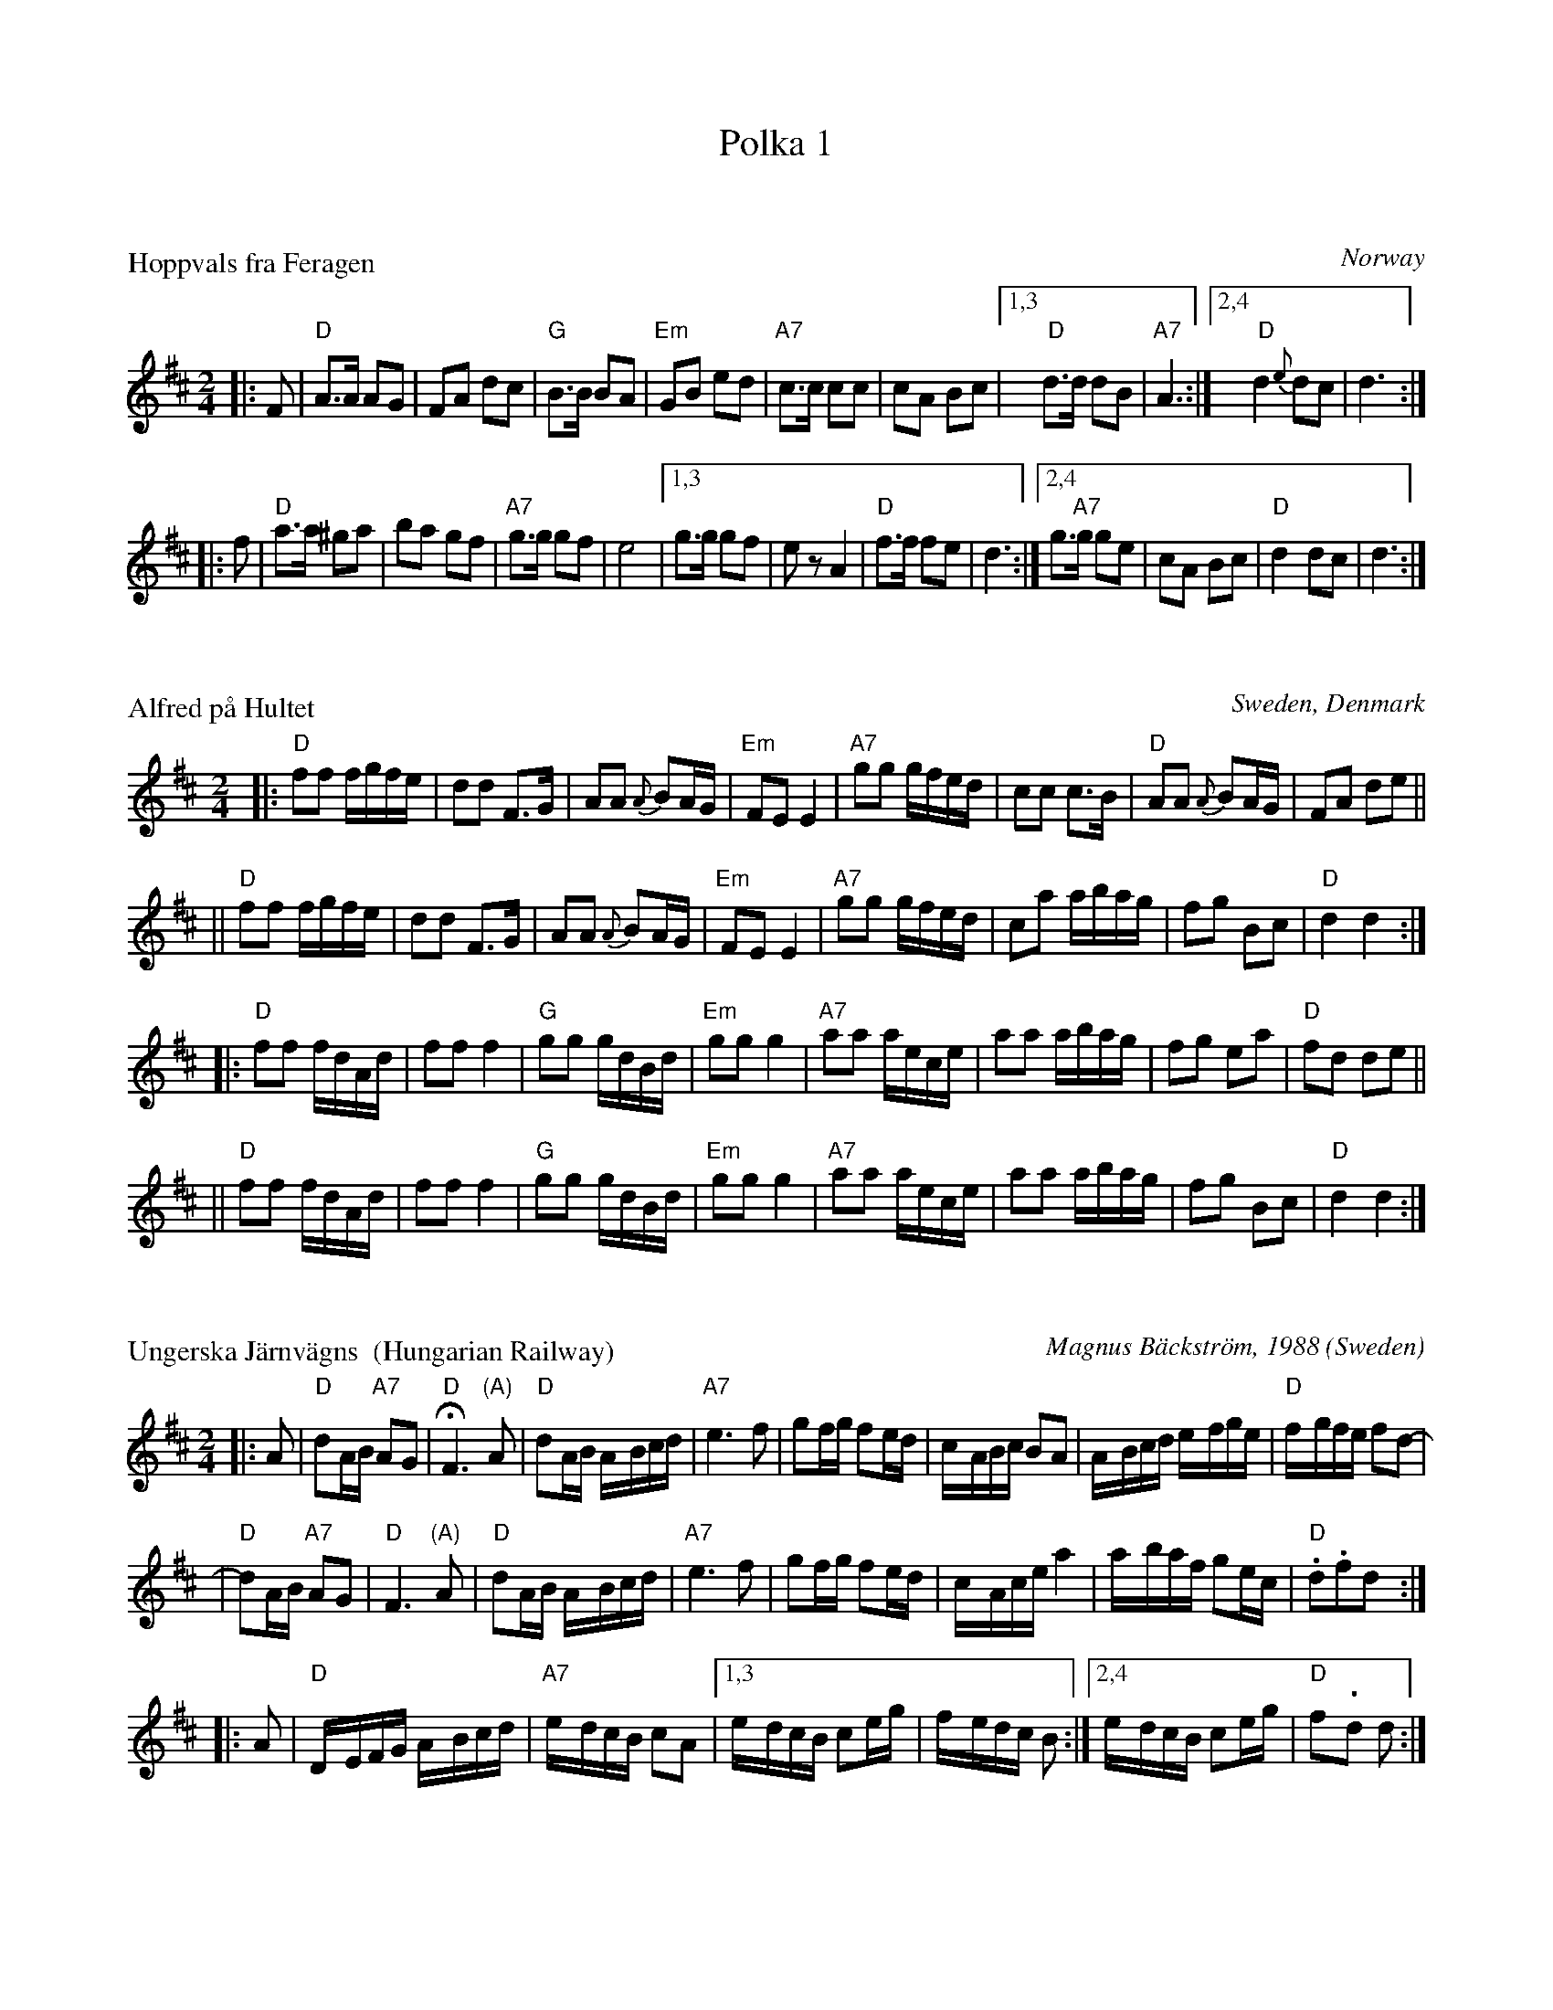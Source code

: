
X: 0
T: Polka 1
K:


X: 1
P: Hoppvals fra Feragen
O: Norway
R: polka, Busserull
Z: John Chambers <jc@trillian.mit.edu>
M: 2/4
L: 1/8
K:  D
|: F \
|  "D"A>A AG | FA dc | "G"B>B BA | "Em"GB ed \
| "A7"c>c cc | cA Bc |1,3 " D"d>d dB | "A7"A3 :|2,4 " D"d2 {e}dc | d3 :|
|: f \
|  "D"a>a ^ga | ba gf | "A7"g>g gf | e4 \
|1,3 g>g gf | kez A2 | "D"f>f fe | d3 \
:|2,4 g>"A7"g ge | cA Bc | "D"d2 dc | d3 :|


X: 2
P: Alfred p\aa Hultet
O: Sweden, Denmark
R: polka, polkett
Z: John Chambers <jc@trillian.mit.edu>
M: 2/4
L: 1/16
K: D
|: "D"f2f2 fgfe | d2d2 F3G | A2A2 {A}B2AG | "Em"F2E2 E4 \
|  "A7"g2g2 gfed | c2c2 c3B | "D"A2A2 {A}B2AG | F2A2 d2e2 ||
|| "D"f2f2 fgfe | d2d2 F3G | A2A2 {A}B2AG | "Em"F2E2 E4 \
|  "A7"g2g2 gfed | c2a2 abag | f2g2 B2c2 | "D"d4 d4 :|
|: "D"f2f2 fdAd | f2f2 f4 | "G"g2g2 gdBd | "Em"g2g2 g4 \
| "A7"a2a2 aece | a2a2 abag | f2g2 e2a2 | "D"f2d2 d2e2 ||
|| "D"f2f2 fdAd | f2f2 f4 | "G"g2g2 gdBd | "Em"g2g2 g4 \
| "A7"a2a2 aece | a2a2 abag | f2g2 B2c2 | "D"d4 d4 :|


X: 3
P: Ungerska J\"arnv\"agns  (Hungarian Railway)
O: Sweden
C: Magnus B\"ackstr\"om, 1988
N: Ritard greatly before end on the 2nd measure.
R: polkett
Z: John Chambers <jc@trillian.mit.edu>
M: 2/4
L: 1/16
K: D
|: A2 \
| "D"d2AB "A7"A2G2 | "D"HF6 "(A)"A2 | "D"d2AB A-Bcd | "A7"e6 f2 \
| g2fg f2ed | c-ABc B2A2 | A-Bcd e-fge | "D"f-gfe f2d2- |
| "D"d2AB "A7"A2G2 | "D"F6 "(A)"A2 | "D"d2AB A-Bcd | "A7"e6 f2 \
| g2fg f2ed | c-Ace a4 | a-baf g2ec | "D".d2.f2d2 :|
|: A2 \
| "D"D-EFG A-Bcd | "A7"e-dcB c2A2 |1,3 e-dcB c2eg | f-edc B2 \
                                 :|2,4 e-dcB c2eg | "D"f2-.d2 d2 :|


X: 4
P: Kaustisen polkka
R: polka
O: Finland
M: 2/4
L: 1/16
K: Am
|: "Am"ABcd e2a2 | e2c2 cBcd \
| "E7"c2B2 B2AB |1,3 "Am"cBAc "E7"B2E2 :|2,4 "Am"cBA2 A2Hz2 :|
|: "Am"ABcd e2a2 | "Dm"c'2b2 a2^ga \
| "E7"b2e2 e^geg |1,3 "Am"b2{a}a2 a^ga2 :|2,4 "Am"b2{a}a2 a2z2 :|
|: "C"g2ag eceg | c'2g2 eceg \
| "G7"g2ag gdBd |1,3 "C"c2c2 cdef :|2,4 "C"c2c2 c2z2 :|

%%newpage


X: 0
T: Polka 2 (Swedish)
K:


X: 1
P: Babba-Lisas hyfs'n
C: S\"oren Johansson
O: Sweden
R: polkett
Z: John Chambers <jc@trillian.mit.edu>
M: 2/4
L: 1/16
K: G
|: D2 \
|  "G"GGGG G2A2 | BBBB B2c2 | dddd d2e2 | "D7"f6 g2 \
|     aaaa a2g2 | ffff f2e2 | dddd d2c2 | B6 D2 ||
|| "G"GGGG G2A2 | BBBB B2c2 | dddd d2e2 | "D7"z2f4 g2 \
|     aaaa a2g2 | ffff f2e2 | ~d2^cd e2f2 | "G"g6 :|
|: d2 \
|  "G"d2gg g2d2 | B2dd d2B2 | G2[gB][gd] g2B2 | "Am"c6 B2 \
|  "D7"A2aa a2gg | g2ff f2ee | e2dd d2c2 | B6 c2 ||
|| "G"d2gg g2d2 | B2dd d2B2 | G2[gB][gd] g2B2 | "Am"c6 B2 \
|  "D7"A2aa a2gg | g2ff f2e2 | ~d2^cd e2f2 | "G"g6 :|


X: 2
P: Polkett fr\aan Stugun, J\"amtland
O: Upptecknad av E.M.N\"aslund
N: efter Grythyttand Polskegille
Z: 2005 John Chambers <jc:trillian.mit.edu>
R: snoa, polkett
M: 2/4
L: 1/16
K: C
ef \
| "C"g2ag "G7"{fg}f2ed | "C"e2c2 Tc2Bc | "G7"d2G2 G2AB | "C"cBcd edef \
| "C"g2ag "G7"{fg}f2ed | "C"e2c2 Tc2Bc | "G7"d2G2 G2AB | "C"c2c2 [c2E2] :|
|: z2 \
| "C"G2c2 C2c2 | "G7"{cd}c2B2 {c}B2AB | {ga}g2^fg a2g2 | {ga}g2^fg a2g2 \
| "C"e2g2 c3e  | "Dm"{f}e2d2 {e}d2^cd | "G7"g2^fg ag=fd | "C"c2c2 [c2E2] :|


X: 3
P: Polka "Redwing"
O: Swedish
R: polkett
Z: John Chambers <jc@trillian.mit.edu>
N:
N: Ed Johnson (Minneapolis) played this; it was one of the tunes he remembered from his youth
N: in R\"attvik (in the 1920's).  It is clearly derived from the 19th-century American tune "Redwing".
M: 2/4
L: 1/16
K: G
|: z2Bc \
| "G"d2Bc d2Bc | d2B2 G2Bc | d2Bc d2g2 | "D7"f6 fg \
| a2fg a2fg | a2f2 d3e | d2c2 B2A2 |1 "G"[B4G4] :|2 "G"G4 :|
|: g2f2 \
| "C"e4 c4- | c2g2 f2e2 | "G"d4 B4- | B2g2 f2g2 \
| "D7"a4 f4- | f2a2 g2a2 | "G"b4 g4- | g4 f2=f2 |
| "C"e4 c4- | c2g2 f2e2 | "G"d4 B4- | B2g2 f2e2 \
| "D7"d4 c4 | E4 F4 | "G"G2GA "D7"B2A2 | "G"G4 :|


X: 4
P: Polka i A/A/D
O: Norway, Sweden
Z: 1997 by John Chambers <jc@trillian.mit.edu>
M: 2/4
L: 1/16
K: A
cd \
| "A"e2c2 ~e2ce | a2c2 efec | "E7"~d2E2 EGBd | "A"~c2A2 ABcd \
| "A"e2c2 ~e2ce | a2c2 efec | "E7"~d2E2 EGBG | "A"A2[c2A2] "fine"A2 :|
|: z2 \
| "A"E2EE E2AB | c2cc c2dc | "E7"B2BB B2cd | "A"~c2A2 A2AF \
| "A"E2EE E2AB | c2cc c2dc | "E7"B2BB BdcB | "A"A2[c2A2] A2 :| %[K:=g]
K:D
|: AA \
| "D"A2d2 f2e2 | d6 c2 | BABc d2c2 | "G"B6 BB \
| "Em"B2e2 g3f | "A7"~e2d2 c2B2 |1 BAce a2g2 | "D"f6 :|2 "A7"BAce a2c2 | "D"d6 |]

%%newpage


X: 0
T: Polka 3 (Danish)
K: C


X: 1
P: Hamborg Sekstur
R: polka
O: Randersegnen
B: 358 Danske Folkedansemelodier v.I #255
Z: 1997 by John Chambers <jc@trillian.mit.edu>
M: 2/4
L: 1/16
%Q: 1/4=104
K: D
A2 \
|: "D"d2f2 a3b | a2f2d2 f2 |1,3 "A7"gfef gfef | gfed c2A2 \
                          :|2,4 "A7"gfed cABc | "D"d2d2d4 :| [K:^g]
K: A
|: "A"e2c'a e2ae | c2ec A2c2 |1,3 "E7"d2d2 dcB2 | "A"c2c2 cBA2 \
                            :|2,4 "E7"dcBc defg | "A"a2a2a4 :| [K:=g]
K: D
|: "D"f2A2 d2A2 | FAdf a3f |1,3 "A7"g2A2 e2A2 | (ba^ga) f2 A2 \
                          :|2,4 "A7"gfef gbac | "D"d2d2d4 :|


X: 2
P: Rheinl\aender Polka Nr.  19
O: trad Danmark
R: polka
D: Sp\aelimenninir i Hoyd\olum
Z: 1997 by John Chambers <jc@trillian.mit.edu>
M: 2/4
L: 1/16
K: G
Bc \
| "G"dbag "D7"fage | "G"d2B2 B2Bd \
|1,3 "D7"c2A2 ABcd | "G"e2d2 B2Bc :|2,4 "D7"cBAB cdef | "G"g2g2"fine"g2 :| [K:D]
z2 \
|: "D"ffff f2A2 | f2A2 f2A2 | ffff f2a2 | "A7"a2c2 c4 \
| gggg g2A2 | g2A2 g2A2 | gggg g2b2 | "D"b2a2 f4 |
| "D"aaaa a2g2 | "D"ffff f2e2 | dddd d2c2 | "G"B2g2 g4 \
| "D"f2Ad f2f2 | "A7"e2Ac e2e2 | "D"dfa2 "A7"c3a | "D"d2d2d2 :| [K:G]
d2 \
|: "G"d4 B2G2 | "C"g4 f2e2 | "G"e2d2 d2B2 | G6 d2 \
| "D7"d2c2 c2A2 | F6 d2 | f2e2 d2c2 | "G"B6 d2 |
| "G"d4 B2G2 | "C"g4 f2e2 | "G"e2d2 d2B2 | G6 d2 \
| "D7"f3e f3e | e2d2 d2Bc | d2c2 B2A2 | "G"G2B2G2 :|


X: 3
P: Arnes Polka
C: Arne Jornegsen
O: Denmark
S: Harald Haugaard
N: from a handwritten MS
M: 2/4
L: 1/16
K: G
Bc \
| "G"d2bd "D7"c2ac | "G"B2gg g2g2 \
| "D7"A2ff f2f2 | "G"B2gg g2Bc |
| "G"d2bd "D7"c2ac | "G"B2gg g2g2 \
| "D7"fga[bg] [c'f][ad][ge]f | "G"g2g2 "fine"g2 :|
|: g2 \
| "C"eccG G2e2 | "G"dBBG D2d2 \
| "D7"cAAF D2F2 | "G"GFGA B2G2 |
| "C"EGcG EGcG | "G"DGBG DGBG \
| "D7"FGAB cAFA | "G"G2G2 G2 :|[K:C=f]
|: "C"[E2C2][E2C2] [E4C4] | "F"[F2A,2][F2A,2] [F4A,4] \
| "G7"G2BA GFED |1-3 "C"CDEF G2G,2 :|4 "C"[E2C2][E2C2] [E4C4] |]

%%newpage


X: 0
T: Polka 4 (Finnish)
K:


X: 1
P: S\"akkij\"arven polkka
R: polka
O: trad Finland
Z: 2005 by John Chambers <jc@trillian.mit.edu>
N: Probably the best-known traditional Finnish polkka tune.
N: S\"akkij\"arvi is a small town between Leningrad/(Saint)Petersburg and the Finnish border.
N: Fourth and fifth parts are often played, which are usually "accordion showoff" parts.
N: This tune is sometimes attributed to Vili Vesterinen, but he learned it from others,
N: and was the accordion player who popularized it.
N: The "D" part here has a key change.  Some people play it like this; others stay in one key.
M: 2/4
L: 1/16
K: Am
"A"\
|: {Ace}"Am"a2e2 d2c2 | "E7"c2B2 B2cd | e2>d2 c2B2 | "Am"B2A2 A2ce \
| a2e2 d2c2 | "E7"c2B2 B2cd | e2d2 c2B2 | "Am"A4 "fine"z2 :|
"B"\
|: "Am"ABcd e2a2 | "E7"a2^g2 gab2 | e^f^ga b2c'2 | "Am"b2a2 a^ga2 \
| ABcd e2a2 | "E7"a2^g2 gab2 | e2e2 ^f2^g2 | "Am"a4 z2 :|
"C"\
|: "Am"A^GAB "A7"cBc^c | "Dm"d^cde fedf | "E7"eE^GB edcB |1,3 A"Am"^GAB cBAE :|2,4 A2"Am"e2 A4 :|[K:Dm]
"D"\
|: "Dm"A2AF D2DF | A2AF D2DF | A2A2 B2A2 | "A7"GAGF E2EF \
| G2GF E2EF | G2GF E2EF | G2G2 A2G2 | "Dm"FGFE D2DF |
| "Dm"A2AF D2DF | A2AF D2DF | A2A2 "D7"d2c2 | "Gm"BcBA G2>A2 \
| B2B2 A2G2 | "Dm"FGFE D2DF | "A7"EFED ^C2E2 | "Dm"D4 z2 :|


X: 2
P: Lukkari-Heikin polkka
R: polka
O: trad Finland
Z: 1998 by John Chambers <jc@trillian.mit.edu>
M: 2/4
L: 1/16
K: D
|: "A7"AA \
| "D"A2D2 ~F2DF | A2D2 ~F2DF | "A7"G2E2 C2E2 | "D"D2d2 "(A7)"cdcB \
| "D"A2D2 ~F2DF | A2D2 ~F2DF | "A7"G2E2 C2E2 | E2D2 "D fine"D2 :|
|: z2 \
| "G"G2B2 G2B2 | G2B2 BdcB | G2B2 G2B2 | G2B2 BdcB \
| "D"A2D2 ~F2DF | A2D2 ~F2DF | "A7"G2E2 C2E2 | E2D2 "D"D2 :|
|: dc \
| "Bm"B2Bd f2f2 | b2f2 "(Em)"gfed | "F#7"c2cd e2e2 | fedc "Bm"d2B2 \
| B2Bd f2f2 | b2f2 "(Em)"gfed | "F#7"c2cd fedc | "Bm"B2B2 B2 :|


X: 3
P: Yrj\"on polkka    [Dm]  (George's polka)
O: Finland
R: polka
M: 2/4
L: 1/16
Z: 1998 by John Chambers <jc:trillian.mit.edu>
K: Dm
|: "Dm"a2d2 f2d2 | "A7"f2e2 efga | b2a2 a3e | "Dm"g2f2 fefg \
|  "Dm"a2d2 f2d2 | "A7"f2e2 efga | b2a2 a3^c | "Dm"e2d2 d2z2:|
|: "F"c2c2 c=Bc2 | f2f2 fefa | "C7"g2g2 g^fgc' | "F"a2a2 a4 \
| "C"c'c'c'2 "C#dim"bbb2 | "Dm"aaa2 "Gm"ggg2 | "Dm"fff2 "A7"e3^c | "Dm"d2d2 d2z2 :|


X: 4
P: Sukkula polkka
C: Konsta Jylh\"a
R: polka
O: Finland
Z: 1998 by John Chambers <jc:trillian.mit.edu>
M: 2/4
L: 1/16
K: F
|: "F"{AB}c2Ac f2AB | "Gm"c2BA BAG2 |1,3 "C7"{ga}g2eg c'2e2 | "F"g2f2 agf2 \
                                   :|2,4 "C7"g2eg c'2eg | "(F)"g2f2 "F"f4 :|
|: "F"AccA "Bb"BddB | "F"ABcf faaf |1,3 "C7"gbbg eceg | "F"gfag "C7"fedc \
                                  :|2,4 "C7"gbbg eceg | ~g2f2 "F"f4  :| [K:Bb]
|: "Bb"f2bf d2fd | B2dB F2B2 |1,3 "F7"ABcd efg2 | fecA F2F2 \
                            :|2,4 "F7"ABce g2Ac | "Bb"B2d2 B4 :|

%%newpage


X: 0
T: Polka 5 (Polkett)
K:

%%titlefont Helvetica-Bold 14


X: 1
T: Bakmes fr\aan Kall
O:Alm Nils Ersson
N:III Polka -- Bakmes
N:ur Svenska L\aatar
R:polka
M:2/4
L:1/16
K:A
N:l\aangsamt
ce | "A"a2c2 c2ea | "E"g2B2 B2(e2 | g2)g2 g2b2 | "A"a2ec A2ce \
| "A"a2c2 c2ea | "E"g2B2 B2(e2 | g2)g2 (gf)dB |  "A"A6 :|
|: z2 \
| "A"E3A c3{d}c | "Bm"B2c2 d4 | "E7"B2d2 f2g2 | "A"a2(gf e)^de2 \
| "A"E3(A c2){d}c2 | "Bm"B2c2 d4 | "E7"B2d2 f2g2 | "A"g2a2 a2 :|


X: 2
T: Polkett Dal-Jonke
O: arr. Olof Lindgren
R: polkett
Z: 1998 by John Chambers <jc@trillian.mit.edu>
L: 1/8
M: 2/4
K: G
|: "G"dg/d/ Bd/B/ | GB DG | Bd gf/g/ | "Am"ba a2 \
| "D7"ce/c/ Ac/A/ | FA DF | Ad fe/f/ | "G"ag gz :|
|: "D7"a2 ag/a/ | ba fd | "G"dg gf/g/ | bg "C"e2 \
| "Am"c2 c>B | "D7"Ad f>e | "G"dg "D7"b>a | "G"gg gz :|


X: 3
T: Sveds Jans polkett
R: polka
Z: 1998 by John Chambers <jc@trillian.mit.edu>
M: 2/4
L: 1/8
K: A
e/d/ \
|: "A"cE AE | A/B/c/d/ e>f | "E7"eB d/c/B | "A"Aa g/f/e/d/ \
|  "A"cE AE | A/B/c/d/ e>f | "E7"eB d/c/B | "A"AA "fine"A2 :|
K: E
|: "E"Be Be | Ba g2 | "B7"gf a/g/f | "E"fe g/f/e \
|  "E"Be Be | Ba g2 | "B7"gf a/g/f | "E"ee e2 :|
K: A
e/d/ \
|: "A"cE AE | A/B/c/d/ e>f | "E7"eB d/c/B | "A"Aa g/f/e/d/ \
|  "A"cE AE | A/B/c/d/ e>f | "E7"eB d/c/B | "A"AA A2 :|
K: D
|: "D"FG ^GA | f2 d2 | "A7"fe g/f/e | "D"ed f/e/d \
|  "D"FG ^GA | f2 d2 | "A7"fe g/f/e | "D"dd d2 :|


X: 4
T: Minne fr\aan Rommelied
R: polka
Z: 1998 by John Chambers <jc@trillian.mit.edu>
M: 2/4
L: 1/8
K: G
|: "G"dB dB | bg g/f/e | "D7"dA/B/ cF | "G"GB B/d/B/G/ \
|  "G"dB dB | bg g/f/e | "D7"dA/B/ cF | "G"GG G2 :|
K: D
|: "D"FA df | fa a/f/d | "A7"cg g/e/c | "D"da a/f/d \
|  "D"FA df | fa a/f/d | "A7"cg g/e/c | "D"dd d2 :|
K: G
|: "G"g2 [B2G2] | "Am"d/c/B/c/ "D7"A2 | D/F/A/d/ fa | "G"gb b/g/d \
|  "G"g2 [B2G2] | "Am"d/c/B/c/ "D7"A2 | D/F/A/d/ fa | "G"gg g2 :|


X: 5
T: Polkett fr\aan Sv\"ardsj\"o
R: polkett
O: Sweden
B:
D:
Z: 1998 by John Chambers <jc@trillian.mit.edu>
N:
M: 2/4
L: 1/16
K: G
|: "G"G2BB BdBG | "D7"A2AB cdcB | A2ff fef2 | "G"d2gg gfg2 \
|  "G"G2BB BdBG | "D7"A2AB cdcB | A2ff f2{gf}ef | "G"g2g2 g4 :|
|: "G"b3a g2B2 | "D7"d2c2 cBc2 | a3g f2d2 | "G"b3a g2d2 \
|  "G"b3a g2B2 | "D7"d2c2 cBc2 | a3g f2{gf}ef | "G"g2g2 g4 :|
|: "G"B2B2 B2{cB}AB | "C"c2c2 c2ag | "D7"f2f2 f2{gf}ef | "G"g2g2 gfed \
|  "G"B2B2 B2{cB}AB | "C"c2c2 c4 | "D7"a3g f2{gf}ef | "G"g2g2 g4 :|

%%newpage


X: 0
T: Polka 6 (Norway)
K:

%%titlefont Helvetica-Bold 14


X: 1
T: Pariserpolka
O: Norway
R:
S: etter Sigbj\orn B Osa
B:
D:
Z: 1998 by John Chambers <jc@trillian.mit.edu>
N:
M: 2/4
L: 1/16
K: D
|: "D"Adef e2d2 | "G"g2B2 g2B2 | "A7"Aceg f2e2 | "D"a2d2 f2d2 \
|  Adfa g2f2 | "Em"b2e2 g2e2 | "A7"Aceg f3e | "D"d2f2 d4 :|
K: A
|: "A"[f4A4]- [e4A4] | [c2e4]A2 [c2e4]A2 | [f4A4]- [e4A4] | "E7"[d2e4]B2 [d2e4]B2 \
| [f4d4]- [e4d4] | [d2e4]B2 [d2e4]B2 | [f4d4] e3c | "A"A2c2 A4 :|
K: D
|: "A7"A,2A,2 B,2C2 | "D"D2F2 A4 | "G"[B2G2][B2G2] "A7"[cG2]B[c2G2] | "D"d2f2 dcd2 \
|  "A7"A,2A,2 B,2C2 | "D"D2F2 A4 | "G"[B2G2][B2G2] "A7"[cG2]B[c2G2] | "D"[d4F4] [d4F4] :|


X: 2
T: Pariserpolka
O: Norway
R:
B:
D:
Z: 1998 by John Chambers <jc@trillian.mit.edu>
N:
M: 2/4
L: 1/16
K: C
|: "C"G2AG F2G2 | E2G2 c4 | c2dc B2c2 | "Dm"A2d2 f4 \
| f2gf e2f2 | "G7"d2b2 b3a | a2g2 g2f2 | "C"f2e2 e4 |
| "C"G2AG F2G2 | E2G2 c4 | c2dc B2c2 | "Dm"A2d2 f4 \
| f2gf e2f2 | "G7"d2b2 b3a | "G7"a2g2 g2B2 | "C"d2c2 c4 :|
|: "C"g2ag e2g2 | a2g2 e2c2 | "G7"e2d2 B2G2 | "C"a2g2 e2c2 \
|  "C"g2ag e2g2 | a2g2 e2c2 | "G7"e2d2 B2G2 | "C"c4 c2z2 :|


X: 3
T: Pariserpolka
R:
O: Norway
B:
D:
Z: 1998 by John Chambers <jc@trillian.mit.edu>
N:
M: 2/4
L: 1/16
K: D
|: "D"A2{BA}^GA F2A2 | "fine"d2z2 d4 | A2{BA}^GA F2A2 | "A7"E2z2 E4 \
|  "D"A2{BA}^GA F2A2 | d2e2 f3g | "A7"a2gf e2f2 | "D"d2z2 d4 :|
|: "D"a2{ba}^ga bagf | "Em"e2f2 g4 | "A7"g2{ag}fg agfe | "D"d2e2 f4 \
| f2{gf}ef g3f | "Em"e2d2 c2B2 | "A7"A2{BA}^GA B2c2 |1 "D"d2f2 a4 :|2 "D"d2z2 d4 |]

%%newpage


X: 0
T: Polka 7 (Finland)
K:

%%titlefont Helvetica-Bold 14


X: 1
T: Polka Medley 1
K: C
P: Hoputas polkka (Tupsun juuren) (Zorros m\"arke)
R: polka
O: Trad Finland
Z: John Chambers <jc@trillian.mit.edu>
M: 2/4
L: 1/8
K: Am
|: "Am"ea a>b | ag e>f | "G"gg/a/ gf | "E7"e2 e2 :|
|: "Am".ec BA | .ec BA | .eA .eA | .ec BA | "E7"BB/d/ cB | "Am"A2 A2 :|
P: Polka
O: Trad Finland
Z: John Chambers <jc@trillian.mit.edu>
N: From a transcription by Karen Myers
M: C|
L: 1/8
K: Am
|: "Am"E2AA A2B2 | c2e2 edc2 | "E7"B2e2 edcB |1,3.A2"Am"c2 edc2 :|2,4.A2"Am"A2 A2z2 :|
|: "Dm"a3g f2f2 | "Am"efed c4 | "E7"B3c ddcB |1,3.c"Am"Bcd "A7"e2e2 :|2,4.A2"Am"A2 A2z2 :|


X: 1
T: Karjalan poikia (L\"oyly\"a liss\"a\"a)
%%musicspace 0
R: polka
O: trad Finland
Z: John Chambers <jc:trillian.mit.edu>
M: 2/4
L: 1/16
K: D
% - - - - - - - - - - - - - - - - - - - - - - - - -
P: Karjalan poikia   [D]
|: "D"a2a2 a2a2 | ~a2ga b2a2 | f2f2 f2f2 | ~f2ef g2f2 \
| "A7"e2[e2A2] c2Ac | e2[e2A2] c2Ac | e2g2 f2e2 |1 d2c2 B2A2 :|2 "D"e2d2 d4 |]
|: "D"A2BA F2A2 | d6 e2 | f2gf e2f2 | "G"g2z2 "D"f4 \
| "A7"e2[e2A2] c2Ac | e2[e2A2] c2Ac | e2g2 f2e2 |1 d2c2 B2A2 :|2 "D"e2d2 d4 |]
w: | | | |~ Hej!
% - - - - - - - - - - - - - - - - - - - - - - - - -
P: Karjalan poikia   [G]
K: G
|: "G"d2d2 d2d2 | ~d2cd e2d2 | B2B2 B2B2 | ~B2AB c2B2 \
| "D7"A2[A2D2] F2DF | A2[A2D2] F2DF | A2c2 B2A2 |1 G2F2 E2D2 :|2 "D"A2G2 G4 |]
|: "G"D2ED B,2D2 | G6 A2 | B2cB A2B2 | "C"c2z2 "G"B4 \
| "D7"A2[A2D2] F2DF | A2[A2D2] F2DF | A2c2 B2A2 |1 G2F2 E2D2 :|2 "D"A2G2 G4 |]
w: | | | |~ Hej!


X: 1
T: Suomisen V\"ain\"on polkka
R: polka
O:
B:
D:
Z: John Chambers <jc@trillian.mit.edu>
N:
M: 2/4
L: 1/16
K: G
|: "G"GBcd edcB | "D7"A2F2 d2F2 |1,3 FABc dcBA | "G"B2G2 e2G2 \
                               :|2,4 f2e2 dcBA | A2G2 "G"G4 :|
|: "Em"b2g2 e4 | "D"f2e2 d4 | f2e2 dcBA |1,3 "G"GBcd e2g2 \
                                       :|2,4 A2G2 "G"G4 :|


X: 1
T: Kypasj\"arven polkka
R: polka
O: efter Albin Hjelm
B:
D:
Z: John Chambers <jc@trillian.mit.edu>
N:
M: 2/4
L: 1/16
K: D
|: "G"B3A G2F2 | "A"E2A2 AAA2 | B2A2 f3c |1,3 "D"e2d2 dcd2 :|2,4 "D"e2d2 d4 :|
|: "Bm"f2B2 b3f | "A"a2c2 cBA2 | c2a2 f3c |1,3 "D"e2d2 dfB2 :|2,4 "D"e2d2 d4 :|

%%newpage


X: 0
T: Polka 8
K:

%%titlefont Helvetica-Bold 14


X: 1
T: Katariina's polkka
R: polka
O: Richard Koski
B:
D: "Saturday Night Sauna" with the Crumtown Ramblers
Z: 1998 by John Chambers <jc@trillian.mit.edu>
N:
M: 2/4
L: 1/16
K: Am
   "Am"e4 \
| "Dm"fedc BcBA | "E7"c2B2 B3E  |     c2B2 Bcdc | "Am"B2A2 A4 \
|     A2AB cBcd | "Dm"e2d2 d4   |     d3e  fefg | "Am"f2e2 e4 |
y8\
| "Dm"fedc BcBA | "E7"c2B2 B3E  |     c2B2 Bcdc | "Am"B2A2 A4 \
| "Dm"d2de fga2 | "Am"A2AB cde2 | "E7"E2E2 c2B2 | "Am"A2z2 :|
|:  "G7"G4 \
| "C"C2EG c2B2 |     A2G2 G4   |     C2EG c2B2 | "Dm"B2A2 F4 \
|  "G7"D2D2 G2G2 |     FEDE F2F2 |     D2D2 F2F2 |  "C"EDCD E2E2 |
y8\
|   "C"C2EG c2B2 |     A2G2 G4   |     C2EG c2B2 | "Dm"B2A2 F4 \
|  "Dm"d2de fga2 | "Am"A2AB cde2 | "E7"E2E2 c2B2 | "Am"A2z2 :|


X: 2
T: Knapsauspolkka
R: polka
O:
B:
D:
Z: John Chambers <jc@trillian.mit.edu>
N:
M: 2/4
L: 1/16
K: Am
|: "Am".e2a2 .e2a2 | "Dm"fgfe d2dc | "E7"B2.e2 B2.e2 | "Am"cdcB ABcd \
|  "Am".e2a2 .e2a2 | "Dm"fgfe d2dc | "E7"B2e2 ^g2eg | "Am"b2a2 a2z2 :|
|: "C"G2c2 c2Bc | e2c2 c2BA | "G7"G2g2 g2^fg | a2g2 g^fg2 \
|  "C"G2c2 c2Bc | e2c2 c2BA | "G7"G2g2 gdBd | "C"c2e2 c2z2 :|


X: 3
T: Kalle-enon polkka
R: polka
O:
B:
D:
Z: John Chambers <jc@trillian.mit.edu>
N:
M: 2/4
L: 1/16
K: G
|: "G"d2B2 G2B2 | d2g2 fefg | "D7"agfe defg | "C"a2gf g2e2 \
|  "G"d2B2 G2B2 | d2g2 fefg | "D7"agfe d2ef | "G"g2b2 g2z2 :|
|: "G"d2de "(D)"d2de | "G"dcBA G2B2 | "D7"dcBA F2A2 | "G"dcBA B2GB \
|  "G"d2de "(D)"d2de | "G"dcBA G2B2 | "D7"d2d2 defg | "G"a2g2 g2z2 :|


X: 4
T: Salonkyl\"an polkka
R: polka
O: trad Finland
Z: John Chambers <jc@trillian.mit.edu>
M: 2/4
L: 1/16
K: D
|: "D"A2df a2b2 | abaf a2f2 | "A7"gagf g2e2 | "D"fgfe f2d2 \
|  "D"d2ef a2b2 | abaf a2f2 | "A7"gagf gfef | e2d2 "D"d4 :|
|: "A"eefe eefe | e2c2 A3c | "E7"e2d2 B3c | "A"e2c2 A3c \
|  "A"eefe eefe | e2c2 A3c | "E7"e2d2 BBcB | "A"A2c2 A4 :| [K:G]
|: "D7(G7)"d4 d4 | "C"e4 e4 | "D7"f2gf e2f2 | "G"g6 Bc \
|   d2B2 e3d | "C"d2c2 cBAB | "D7"c2A2 f3e | "G"e2d2 dcBc |
|  "G7"d4 d4 | "C"e4 e4 | "D7"f2gf e2f2 | "G"g6 Bc \
|   d2B2 e3d | "C"d2c2 cBAB | "D7"cBAB cdef | "G"g2g2 g4 :|

%%newpage


X: 0
T: Polka 09 (Denmark)
K: C


X: 1
P: Feder Mikel [G]
O: Danmark
B: 358 Danske Folkedansemelodier v.I #136
R: fynbo
M: 2/4
L: 1/16
K: G
   dc \
| "G"B2G2 G2AB | "D7"c2A2 A2dc | "G"B2G2 "D7"A2F2 |1 "G"GABc "D7"d2 :|2 "G"G6 ||
|: Bc \
| "G"d2d2 d2g2 | "C"e2c2 c4 | "A7"e2e2 e2a2 | "D7"f2d2 d3c \
| "G"B2G2 G2AB | "D7"c2A2 A2dc | "G"B2G2 "D7"A2F2 | "G"G6 :|


X: 2
P: Gallop kontra
O: trad Danmark
Z: 1997 by John Chambers <jc@trillian.mit.edu>
M: 2/4
L: 1/16
K: D
A2 \
| "D"A2d2 d2d2 | d2cB A2cd | "A"e2a2 a2a2 | a^ga2 e2a2 | a^ga2 e2a2 | a^ga2 "D"f2d2 | "A7"c2e2 e2A2 | "D fine"d6 :|
|: a2 \
| "D"ba^ga baga | f2d2 d2f2 | "A"edcd e2a2 | "D"f2d2 d2a2 | ba^ga baga | f2d2 d2ed | "A7"c2e2 e2A2 | "D"d6 :|
|: f2 \
| "D"f2e2 d2c2 | B2A2 A2F2 | "G"G2A2 B2A2 | "A7"G4 "D"F2f2 | f2e2 d2c2 | B2A2 A2F2 | "A7"G2A2 B2c2 | "D"d6 :| [K:A]
|: e2 \
| "A"edcd e2e2 | f2e2 e2e2 | edcd e2c2 | B2A2 A2e2 | edcd e2e2 | f2e2 e3f | "E7"e2e2 G2G2 | "A"A6 :|


X: 3
P: \AAlborg polka
O: Trad efter Viggo Gade
N: From transcription by Esben Wolf, 1997
Z: 2004 John Chambers <jc@trillian.mit.edu>
M: 2/4
L: 1/16
K: F
c4 \
|: "F"a2a2 f2f2 | c2c2 cBA2 | "C7"B2g2 gfe2 |1,3 "F"fefg a2c2  :|3,4 "F"f>gfe Hf4 :|
K: Dm
|:"Dm"d^cde fefg | a^gab a4 |1 "A7"g^fga g4 | "Dm"fefg f3e :|2 "C7"c'c'2c' c'2c'2 | c'4 "d.C."c4 |]
K:Bb
"Trio"\
|:"Bb"d6 e2 | =e2f2 d'3c' | b6 d2 | g4 f4 | "F7"c6 d2 | e2f2 a3g | "Bb"f6 =ef | "F7"g2^f2 =f2e2 |
| "Bb"d6 e2 | =e2f2 d'3c' | b6 d2 | g4 f4 | "F7"e2c'2 c'ba2 | "Bb"b2d'2 d'c'b2 | "F7"a2c'2 c'ba2 | "Bb"b>c'ba b4 :|

%%newpage


X: 0
T: Polka 10 (Finland)
K: C


X: 1
P: Lokakuun polkka   [A] (October polka)
C: Otto Hotakainen
R: polka
B: Otto Hotakaisen Nuotikirja
%%slurgraces  1
% %continueall yes
M: 2/4
L: 1/16
K: A
|: "A"A2ce a2gg    |    ~f2e2 edcB    |    A2ce     fedc | "Bm"e2d2     dcdc \
| "E7"dcB2 b3a     |     a2g2 g2f2    |    ee"#"de  gfed |  "A"d2c2     cBcB |
|  "A"A2ce a2gg    |    ~f2e2 edcB    |    A2ce     a2gg |  "D"agf2     feff \
| "E7"B2B2 g3f     | "A"~f2e2 e"#"de2 | "D"effe "E7"egge |  "A"eaa2     a4  :|
|: "A"c2EE EEAA    |     c2EE EEAA    |    cAcA     d2cc | "Bm"dcB2     B4   \
| "E7"d2EE EEGB    |     d2EE EEGB    |    dcBd     e3B  |  "A"c2c2     cBAB |
|  "A"c2EE EEAA    |     c2EE EEAA    |    cAce     d2cc | "Bm"dcB2     B4   \
| "E7"g2gg gfe"#"d |     g2gg gfe"#"d |    gfed     edcB | "(A)"cBAG "A"A4  :|


X: 2
P: Rapupolkka (Crawdad polka)
C: Otto Hotakainen
R: polka
B: Otto Hotakaisen Nuotikirja
%%slurgraces 1
M: 2/4
L: 1/16
K: G
|: "G"d^cd2 "C"=cBc2 | "G"~B2.G2 GDGB | "D"~A2.F2 FDFA | "G" BAGF "(D7)"GABc \
|  "G"d^cd2 "C"=cBc2 | "G"~B2.G2 G2B2 | "D" Adfe  dcBA | "G".G2B2     G4 :|
|: "G"B,2G,B, .D2B,D |     G2DG .B2GB | "D" d2Ad  AdcB | "C".d2c2 "Am"cBc2 \
|  "D"F2DF    .A2FA  |     c2Ac  f2ef |    .a2a2  agfe | "G" dcB2     BAG2 |
|  "G"B,2G,B, .D2B,D |     G2DG .B2GB | "D" d2Ad  AdcB | "C" d2c2 "Am"cBAB \
|  "D"cBAB     cdA2  | "G" BAGA  Bcd2 | "D" dAFA  dAFA | "G".G2B2     G4 :|

%%newpage


X: 0
T: Polka 11 (Danish)
K: C


X: 1
P: Gallop kontra
O: trad Danmark
Z: 1997 by John Chambers <jc@trillian.mit.edu>
M: 2/4
L: 1/16
K: D
A2 \
| "D"A2d2 d2d2 | d2cB A2cd | "A"e2a2 a2a2 | a^ga2 e2a2 | a^ga2 e2a2 | a^ga2 "D"f2d2 | "A7"c2e2 e2A2 | "D fine"d6 :|
|: a2 \
| "D"ba^ga baga | f2d2 d2f2 | "A"edcd e2a2 | "D"f2d2 d2a2 | ba^ga baga | f2d2 d2ed | "A7"c2e2 e2A2 | "D"d6 :|
|: f2 \
| "D"f2e2 d2c2 | B2A2 A2F2 | "G"G2A2 B2A2 | "A7"G4 "D"F2f2 | f2e2 d2c2 | B2A2 A2F2 | "A7"G2A2 B2c2 | "D"d6 :| [K:A]
|: e2 \
| "A"edcd e2e2 | f2e2 e2e2 | edcd e2c2 | B2A2 A2e2 | edcd e2e2 | f2e2 e3f | "E7"e2e2 G2G2 | "A"A6 :|


X: 2
P: \AAlborg polka
O: Trad efter Viggo Gade
N: From transcription by Esben Wolf, 1997
Z: 2004 John Chambers <jc@trillian.mit.edu>
M: 2/4
L: 1/16
K: F
c4 \
|: "F"a2a2 f2f2 | c2c2 cBA2 | "C7"B2g2 gfe2 |1,3 "F"fefg a2c2  :|3,4 "F"f>gfe Hf4 :|
K: Dm
|:"Dm"d^cde fefg | a^gab a4 |1 "A7"g^fga g4 | "Dm"fefg f3e :|2 "C7"c'c'2c' c'2c'2 | c'4 "d.C."c4 |]
K:Bb
"Trio"\
|:"Bb"d6 e2 | =e2f2 d'3c' | b6 d2 | g4 f4 | "F7"c6 d2 | e2f2 a3g | "Bb"f6 =ef | "F7"g2^f2 =f2e2 |
| "Bb"d6 e2 | =e2f2 d'3c' | b6 d2 | g4 f4 | "F7"e2c'2 c'ba2 | "Bb"b2d'2 d'c'b2 | "F7"a2c'2 c'ba2 | "Bb"b>c'ba b4 :|


X: 3
P: Arnes Polka
C: Arne Jornegsen
O: Denmark
S: Harald Haugaard
N: from a handwritten MS
M: 2/4
L: 1/16
K: G
Bc \
| "G"d2bd "D7"c2ac | "G"B2gg g2g2 \
| "D7"A2ff f2f2 | "G"B2gg g2Bc |
| "G"d2bd "D7"c2ac | "G"B2gg g2g2 \
| "D7"fga[bg] [c'f][ad][ge]f | "G"g2g2 "fine"g2 :|
|: g2 \
| "C"eccG G2e2 | "G"dBBG D2d2 \
| "D7"cAAF D2F2 | "G"GFGA B2G2 |
| "C"EGcG EGcG | "G"DGBG DGBG \
| "D7"FGAB cAFA | "G"G2G2 G2 :|[K:C=f]
|: "C"[E2C2][E2C2] [E4C4] | "F"[F2A,2][F2A,2] [F4A,4] \
| "G7"G2BA GFED |1-3 "C"CDEF G2G,2 :|4 "C"[E2C2][E2C2] [E4C4] |]

%%newpage


X: 0
T: Polka 12 (Finnish)
K: C


X: 1
P: Polka Medley 1
K: C
P: Hoputas polkka (Tupsun juuren) (Zorros m\"arke)
R: polka
O: Trad Finland
Z: John Chambers <jc@trillian.mit.edu>
M: 2/4
L: 1/8
K: Am
|: "Am"ea a>b | ag e>f | "G"gg/a/ gf | "E7"e2 e2 :|
|: "Am".ec BA | .ec BA | .eA .eA | .ec BA | "E7"BB/d/ cB | "Am"A2 A2 :|
P: Polka
O: Trad Finland
Z: John Chambers <jc@trillian.mit.edu>
N: From a transcription by Karen Myers
M: C|
L: 1/8
K: Am
|: "Am"E2AA A2B2 | c2e2 edc2 | "E7"B2e2 edcB |1,3.A2"Am"c2 edc2 :|2,4.A2"Am"A2 A2z2 :|
|: "Dm"a3g f2f2 | "Am"efed c4 | "E7"B3c ddcB |1,3.c"Am"Bcd "A7"e2e2 :|2,4.A2"Am"A2 A2z2 :|

